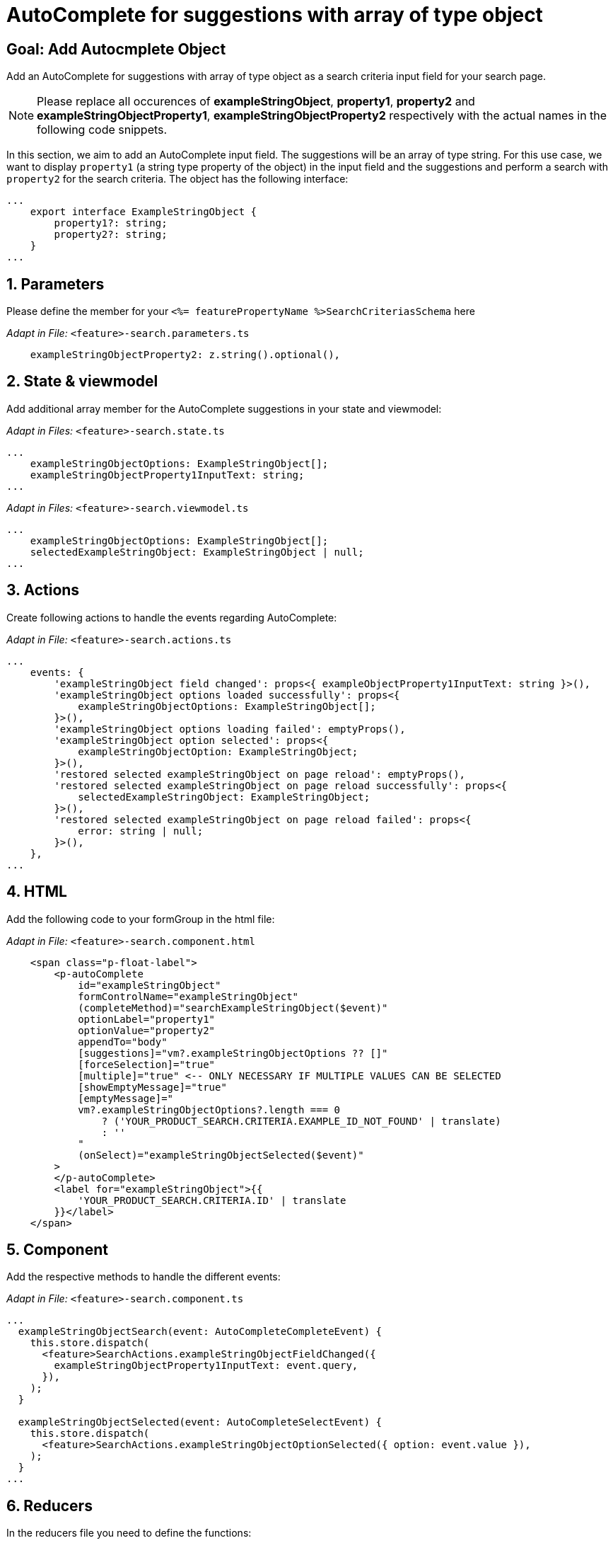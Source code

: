 = AutoComplete for suggestions with array of type object

:idprefix:
:idseparator: -
:!sectids:
[#goal]
== Goal: Add Autocmplete Object
:sectids:
:sectnums:

Add an AutoComplete for suggestions with array of type object as a search criteria input field for your search page. 

NOTE: Please replace all occurences of *exampleStringObject*, *property1*, *property2* and *exampleStringObjectProperty1*, *exampleStringObjectProperty2* respectively with the actual names in the following code snippets.

In this section, we aim to add an AutoComplete input field. The suggestions will be an array of type string. For this use case, we want to display `property1` (a string type property of the object) in the input field and the suggestions and perform a search with `property2` for the search criteria. The object has the following interface:

[source, javascript]
----
...
    export interface ExampleStringObject { 
        property1?: string;
        property2?: string;
    }
...
----

[#parameters]
== Parameters
Please define the member for your `+<%= featurePropertyName %>SearchCriteriasSchema+` here

_Adapt in File:_ `+<feature>-search.parameters.ts+`

[source, javascript]
----
    exampleStringObjectProperty2: z.string().optional(),
----

[#state-and-viewmodel]
== State & viewmodel
Add additional array member for the AutoComplete suggestions in your state and viewmodel:

_Adapt in Files:_ `+<feature>-search.state.ts+`

[source, javascript]
----
...
    exampleStringObjectOptions: ExampleStringObject[];
    exampleStringObjectProperty1InputText: string;
...
----

_Adapt in Files:_ `+<feature>-search.viewmodel.ts+`

[source, javascript]
----
...
    exampleStringObjectOptions: ExampleStringObject[];
    selectedExampleStringObject: ExampleStringObject | null;
...
----

[#actions]
== Actions
Create following actions to handle the events regarding AutoComplete:

_Adapt in File:_ `+<feature>-search.actions.ts+`

[source, javascript]
----
...
    events: {
        'exampleStringObject field changed': props<{ exampleObjectProperty1InputText: string }>(),
        'exampleStringObject options loaded successfully': props<{
            exampleStringObjectOptions: ExampleStringObject[];
        }>(),
        'exampleStringObject options loading failed': emptyProps(),
        'exampleStringObject option selected': props<{
            exampleStringObjectOption: ExampleStringObject;
        }>(),
        'restored selected exampleStringObject on page reload': emptyProps(),
        'restored selected exampleStringObject on page reload successfully': props<{
            selectedExampleStringObject: ExampleStringObject;
        }>(),
        'restored selected exampleStringObject on page reload failed': props<{
            error: string | null;
        }>(),
    },
...
----

[#html]
== HTML
Add the following code to your formGroup in the html file:

_Adapt in File:_ `+<feature>-search.component.html+`

[source, html]
----
    <span class="p-float-label">
        <p-autoComplete
            id="exampleStringObject"
            formControlName="exampleStringObject"
            (completeMethod)="searchExampleStringObject($event)"
            optionLabel="property1"
            optionValue="property2"
            appendTo="body"
            [suggestions]="vm?.exampleStringObjectOptions ?? []"
            [forceSelection]="true"
            [multiple]="true" <-- ONLY NECESSARY IF MULTIPLE VALUES CAN BE SELECTED 
            [showEmptyMessage]="true"
            [emptyMessage]="
            vm?.exampleStringObjectOptions?.length === 0
                ? ('YOUR_PRODUCT_SEARCH.CRITERIA.EXAMPLE_ID_NOT_FOUND' | translate)
                : ''
            "
            (onSelect)="exampleStringObjectSelected($event)"
        >
        </p-autoComplete>
        <label for="exampleStringObject">{{
            'YOUR_PRODUCT_SEARCH.CRITERIA.ID' | translate
        }}</label>
    </span>
----

[#component]
== Component
Add the respective methods to handle the different events:

_Adapt in File:_ `+<feature>-search.component.ts+`

[source, javascript]
----
...
  exampleStringObjectSearch(event: AutoCompleteCompleteEvent) {
    this.store.dispatch(
      <feature>SearchActions.exampleStringObjectFieldChanged({
        exampleStringObjectProperty1InputText: event.query,
      }),
    );
  }

  exampleStringObjectSelected(event: AutoCompleteSelectEvent) {
    this.store.dispatch(
      <feature>SearchActions.exampleStringObjectOptionSelected({ option: event.value }),
    );
  }
...
----

[#reducers]
== Reducers
In the reducers file you need to define the functions:

_Adapt in File:_ `+<feature>-search.reducers.ts+`

[source, javascript]
----
...
  on(
    <%= featureClassName %>SearchActions.exampleStringObjectOptionsLoadedSuccessfully,
    (state: <%= featureClassName %>SearchState, { exampleStringObjectOptions }): <%= featureClassName %>SearchState => ({
      ...state,
      exampleStringObjectOptions: exampleStringObjectOptions,
    }),
  ),
  on(
    <%= featureClassName %>SearchActions.exampleStringObjectOptionsLoadingFailed,
    (state: <%= featureClassName %>SearchState): <%= featureClassName %>SearchState => ({
      ...state,
      exampleStringObjectOptions: [],
    }),
  ),
  on(
    <%= featureClassName %>SearchActions.exampleStringObjectFieldChanged,
    (
      state: <%= featureClassName %>SearchState,
      { exampleStringObjectProperty1InputText },
    ): <%= featureClassName %>SearchState => ({
        ...state,
        exampleStringObjectProperty1InputText: exampleStringObjectProperty1InputText,
      });
    },
  ),
  on(
    <%= featureClassName %>SearchActions.exampleStringObjectOptionSelected,
    (
      state: <%= featureClassName %>SearchState,
      { exampleStringObjectOption },
    ): <%= featureClassName %>SearchState => ({
      ...state,
      exampleStringObjectProperty1InputText: exampleStringObjectOption?.property1 ?? '',
    }),
  ),
  on(
    <%= featureClassName %>SearchActions.restoredSelectedExampleStringObjectOnPageReloadSuccessfully,
    (
      state: <%= featureClassName %>SearchState,
      { selectedExampleStringObject },
    ): <%= featureClassName %>SearchState => ({
      ...state,
      exampleStringObjectProperty1InputText: selectedExampleStringObject.property1 ?? '',
      exampleStringObjectOptions: [selectedExampleStringObject],
    }),
  ),
  on(
    <%= featureClassName %>SearchActions.restoredSelectedExampleStringObjectOnPageReloadFailed,
    (state: <%= featureClassName %>SearchState): <%= featureClassName %>SearchState => ({
      ...state,
      exampleStringObjectProperty1InputText: '',
    }),
  ),
...
----

[#selectors]
== Selectors
Add the missing selectors:

_Adapt in File:_ `+<feature>-search.selectors.ts+`

[source, javascript]
----
...
  export const selectSelectedExampleStringObject = createSelector(
    <feature>SearchSelectors.selectExampleStringObjectProperty1InputText,
    <feature>SearchSelectors.selectCriteria,
    (
      exampleStringObjectProperty1InputText: string,
      searchCriteria: <%= featureClassName %>SearchCriteria,
    ): ExampleStringObject | null => {
      if (exampleStringObjectProperty1InputText?.length && searchCriteria?.exampleStringObjectProperty2) {
        return {
          property1: exampleStringObjectProperty1InputText,
          property2: searchCriteria.exampleStringObjectProperty2,
        };
      }
      return null;
    },
  );

  export const select<%= featureClassName %>SearchViewModel = createSelector(
    ...
    <feature>SearchSelectors.selectExampleStringObjectOptions,
    selectSelectedExampleStringObject,
    ...
    (
      ...
      exampleStringObjectOptions,
      selectedExampleStringObject,
      ...
    ): <%= featureClassName %>SearchViewModel => ({
      ...
      exampleStringObjectOptions,
      selectedExampleStringObject,
      ...
    }),
  );
...
----

[#effects]
== Effects
Create the effect for getting the suggestions

_Adapt in File:_ `+<feature>-search.effects.ts+`

[source, javascript]
----
...
    searchExampleStringObject$ = createEffect(() =>
      this.actions$.pipe(
        ofType(<%= featureClassName %>SearchActions.exampleStringObjectFieldChanged),
        filter((action) => action.exampleStringObjectProperty1InputText.length > 2),
        mergeMap((action) => {
          return this.<feature>Service
            .searchExampleStringObject(action.exampleStringObjectProperty1InputText)
            .pipe(
              map((response) =>
                <%= featureClassName %>SearchActions.exampleStringObjectOptionsLoadedSuccessfully({
                  exampleStringObjectOptions: response.exampleStringObjects,
                }),
              ),
              catchError(() =>
                of(<%= featureClassName %>SearchActions.exampleStringObjectOptionsLoadingFailed()),
              ),
            );
        }),
      ),
    );

    restoreSelectedExampleStringObject$ = createEffect(() =>
      this.actions$.pipe(
        ofType(routerNavigatedAction),
        filterForNavigatedTo(this.router, <%= featureClassName %>SearchComponent),
        filterOutOnlyQueryParamsChanged(this.router),
        filter(
          (action) => action?.payload?.routerState?.root?.queryParams['exampleStringObjectProperty2'],
        ),
        concatLatestFrom(() =>
          this.store.select(<feature>SearchSelectors.selectCriteria),
        ),
        switchMap(([action]) =>
          this.<feature>Service
            .searchExampleStringObject(
              '',
              action?.payload?.routerState?.root?.queryParams['exampleStringObjectProperty2'],
            )
            .pipe(
              map((exampleStringObject) =>
                <%= featureClassName %>SearchActions.restoredSelectedExampleStringObjectOnPageReloadSuccessfully(
                  { selectedExampleStringObject: exampleStringObject?.exampleStringObjects[0] },
                ),
              ),
              catchError((error) =>
                of(
                  <%= featureClassName %>SearchActions.restoredSelectedExampleStringObjectOnPageReloadFailed(
                    { error },
                  ),
                ),
              ),
            ),
        ),
      ),
    );
...
----

NOTE: Don't forget to add the translations to your *de.json* and *en.json*.
